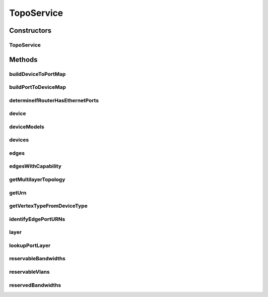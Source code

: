 .. java:import:: com.fasterxml.jackson.core JsonProcessingException

.. java:import:: com.fasterxml.jackson.databind ObjectMapper

.. java:import:: lombok.extern.slf4j Slf4j

.. java:import:: net.es.oscars.dto.topo DevicePortMap

.. java:import:: net.es.oscars.dto.topo TopoEdge

.. java:import:: net.es.oscars.dto.topo TopoVertex

.. java:import:: net.es.oscars.dto.topo Topology

.. java:import:: net.es.oscars.resv.dao ReservedBandwidthRepository

.. java:import:: net.es.oscars.resv.ent ReservedBandwidthE

.. java:import:: net.es.oscars.topo.dao ReservableBandwidthRepository

.. java:import:: net.es.oscars.topo.dao ReservableVlanRepository

.. java:import:: net.es.oscars.topo.dao UrnAdjcyRepository

.. java:import:: net.es.oscars.topo.dao UrnRepository

.. java:import:: net.es.oscars.topo.ent ReservableBandwidthE

.. java:import:: net.es.oscars.topo.ent ReservableVlanE

.. java:import:: net.es.oscars.topo.ent UrnAdjcyE

.. java:import:: net.es.oscars.topo.ent UrnE

.. java:import:: org.springframework.beans.factory.annotation Autowired

.. java:import:: org.springframework.stereotype Component

.. java:import:: org.springframework.stereotype Service

.. java:import:: java.util.stream Collectors

TopoService
===========

.. java:package:: net.es.oscars.topo.svc
   :noindex:

.. java:type:: @Slf4j @Service @Component public class TopoService

Constructors
------------
TopoService
^^^^^^^^^^^

.. java:constructor:: @Autowired public TopoService(UrnAdjcyRepository adjcyRepo, UrnRepository urnRepo, ReservableVlanRepository vlanRepo, ReservableBandwidthRepository bwRepo, ReservedBandwidthRepository bwResRepo)
   :outertype: TopoService

Methods
-------
buildDeviceToPortMap
^^^^^^^^^^^^^^^^^^^^

.. java:method:: public DevicePortMap buildDeviceToPortMap()
   :outertype: TopoService

buildPortToDeviceMap
^^^^^^^^^^^^^^^^^^^^

.. java:method:: public Map<String, String> buildPortToDeviceMap(Map<String, Set<String>> deviceToPortMap)
   :outertype: TopoService

determineIfRouterHasEthernetPorts
^^^^^^^^^^^^^^^^^^^^^^^^^^^^^^^^^

.. java:method:: public boolean determineIfRouterHasEthernetPorts(String deviceURN)
   :outertype: TopoService

device
^^^^^^

.. java:method:: public UrnE device(String urn) throws NoSuchElementException
   :outertype: TopoService

deviceModels
^^^^^^^^^^^^

.. java:method:: public Map<String, DeviceModel> deviceModels()
   :outertype: TopoService

devices
^^^^^^^

.. java:method:: public List<String> devices()
   :outertype: TopoService

edges
^^^^^

.. java:method:: public List<String> edges(Layer layer)
   :outertype: TopoService

edgesWithCapability
^^^^^^^^^^^^^^^^^^^

.. java:method:: public List<String> edgesWithCapability(String device, Layer layer)
   :outertype: TopoService

getMultilayerTopology
^^^^^^^^^^^^^^^^^^^^^

.. java:method:: public Topology getMultilayerTopology()
   :outertype: TopoService

getUrn
^^^^^^

.. java:method:: public UrnE getUrn(String urn) throws NoSuchElementException
   :outertype: TopoService

getVertexTypeFromDeviceType
^^^^^^^^^^^^^^^^^^^^^^^^^^^

.. java:method:: public VertexType getVertexTypeFromDeviceType(DeviceType deviceType)
   :outertype: TopoService

identifyEdgePortURNs
^^^^^^^^^^^^^^^^^^^^

.. java:method:: public Set<String> identifyEdgePortURNs()
   :outertype: TopoService

layer
^^^^^

.. java:method:: public Topology layer(Layer layer) throws NoSuchElementException
   :outertype: TopoService

lookupPortLayer
^^^^^^^^^^^^^^^

.. java:method:: public PortLayer lookupPortLayer(String portURN)
   :outertype: TopoService

reservableBandwidths
^^^^^^^^^^^^^^^^^^^^

.. java:method:: public List<ReservableBandwidthE> reservableBandwidths()
   :outertype: TopoService

reservableVlans
^^^^^^^^^^^^^^^

.. java:method:: public List<ReservableVlanE> reservableVlans()
   :outertype: TopoService

reservedBandwidths
^^^^^^^^^^^^^^^^^^

.. java:method:: public List<ReservedBandwidthE> reservedBandwidths()
   :outertype: TopoService

